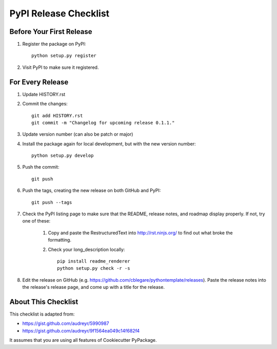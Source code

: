 .. _release-checklist:

PyPI Release Checklist
======================

Before Your First Release
-------------------------

#. Register the package on PyPI::

    python setup.py register

#. Visit PyPI to make sure it registered.

For Every Release
-----------------

#. Update HISTORY.rst

#. Commit the changes::

    git add HISTORY.rst
    git commit -m "Changelog for upcoming release 0.1.1."

#. Update version number (can also be patch or major)

#. Install the package again for local development, but with the new version
   number::

    python setup.py develop

#. Push the commit::

    git push

#. Push the tags, creating the new release on both GitHub and PyPI::

    git push --tags

#. Check the PyPI listing page to make sure that the README, release notes,
   and roadmap display properly. If not, try one of these:

    #. Copy and paste the RestructuredText into http://rst.ninjs.org/ to find
       out what broke the formatting.

    #. Check your long_description locally::

        pip install readme_renderer
        python setup.py check -r -s

#. Edit the release on GitHub (e.g.
   https://github.com/cblegare/pythontemplate/releases).
   Paste the release notes into the release's release page, and come up with a
   title for the release.


About This Checklist
--------------------

This checklist is adapted from:

* https://gist.github.com/audreyr/5990987
* https://gist.github.com/audreyr/9f1564ea049c14f682f4

It assumes that you are using all features of Cookiecutter PyPackage.
